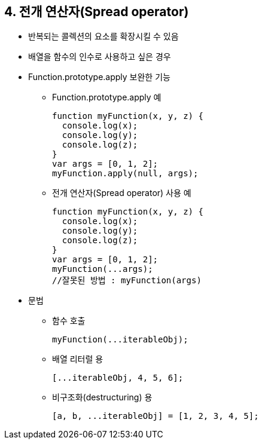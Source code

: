 == 4. 전개 연산자(Spread operator)
* 반복되는 콜렉션의 요소를 확장시킬 수 있음
* 배열을 함수의 인수로 사용하고 싶은 경우
* Function.prototype.apply 보완한 기능
- Function.prototype.apply 예
[source,javascript]
function myFunction(x, y, z) {
  console.log(x);
  console.log(y);
  console.log(z);
}
var args = [0, 1, 2];
myFunction.apply(null, args);
- 전개 연산자(Spread operator) 사용 예
[source,javascript]
function myFunction(x, y, z) {
  console.log(x);
  console.log(y);
  console.log(z);
}
var args = [0, 1, 2];
myFunction(...args);
//잘못된 방법 : myFunction(args)

* 문법
- 함수 호출
[source,javascript]
myFunction(...iterableObj);

- 배열 리터럴 용
[source,javascript]
[...iterableObj, 4, 5, 6];

- 비구조화(destructuring) 용
[source,javascript]
[a, b, ...iterableObj] = [1, 2, 3, 4, 5];
